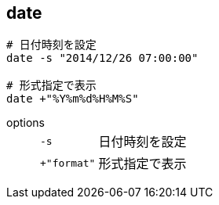 == date

[source,bash]
----
# 日付時刻を設定
date -s "2014/12/26 07:00:00"

# 形式指定で表示
date +"%Y%m%d%H%M%S"
----

options::
+
--
[horizontal]
`-s`:: 日付時刻を設定
`+"format"`:: 形式指定で表示
--
